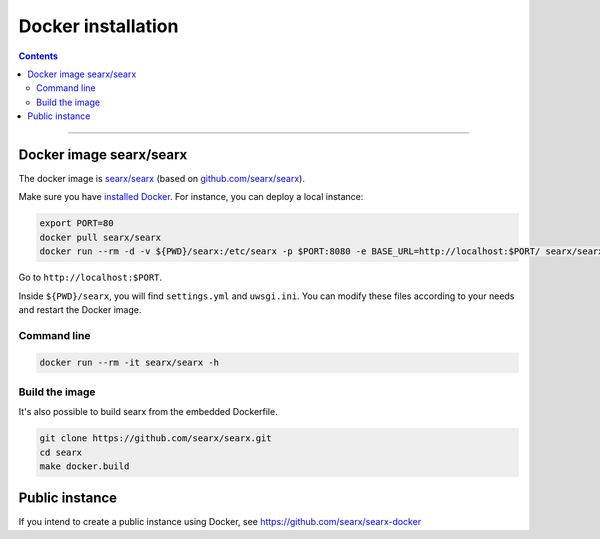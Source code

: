 .. _installation docker:

===================
Docker installation
===================

.. contents:: Contents
   :depth: 2
   :local:
   :backlinks: entry

----

Docker image searx/searx
========================


The docker image is `searx/searx <https://hub.docker.com/r/searx/searx>`_ (based on `github.com/searx/searx <https://github.com/searx/searx>`_).

Make sure you have `installed Docker <https://docs.docker.com/get-docker/>`_.  For instance, you can deploy a local instance:

.. code:: sh

    export PORT=80
    docker pull searx/searx
    docker run --rm -d -v ${PWD}/searx:/etc/searx -p $PORT:8080 -e BASE_URL=http://localhost:$PORT/ searx/searx

Go to ``http://localhost:$PORT``.

Inside ``${PWD}/searx``, you will find ``settings.yml`` and ``uwsgi.ini``.
You can modify these files according to your needs  and restart the Docker image.


Command line
------------


.. code:: sh

    docker run --rm -it searx/searx -h

.. program-output:: ../dockerfiles/docker-entrypoint.sh help


Build the image
---------------

It's also possible to build searx from the embedded Dockerfile.

.. code:: sh

   git clone https://github.com/searx/searx.git
   cd searx
   make docker.build


Public instance
===============

If you intend to create a public instance using Docker, see https://github.com/searx/searx-docker

